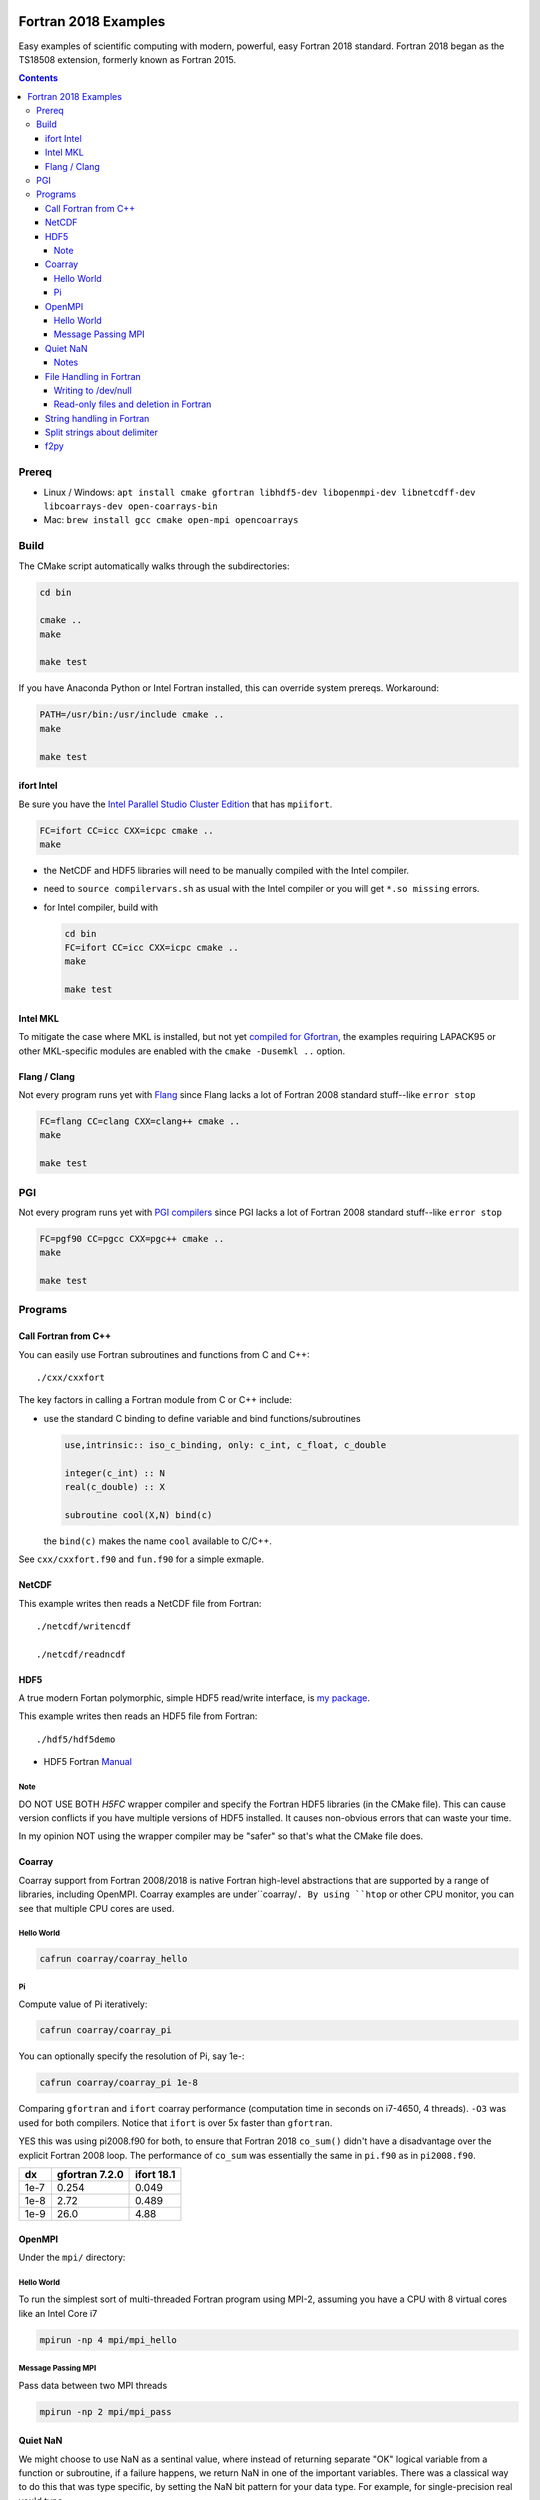 .. image:: https://travis-ci.org/scivision/fortran2018-examples.svg?branch=master
    :target: https://travis-ci.org/scivision/fortran2018-examples

.. image:: https://ci.appveyor.com/api/projects/status/kk2gcmlw1l3pjxy5?svg=true
    :target: https://ci.appveyor.com/project/scivision/fortran2018-examples

=====================
Fortran 2018 Examples
=====================

Easy examples of scientific computing with modern, powerful, easy Fortran 2018 standard.
Fortran 2018 began as the TS18508 extension, formerly known as Fortran 2015.

.. contents::


Prereq
======

* Linux / Windows: ``apt install cmake gfortran libhdf5-dev libopenmpi-dev libnetcdff-dev libcoarrays-dev open-coarrays-bin``
* Mac: ``brew install gcc cmake open-mpi opencoarrays``


Build
=====
The CMake script automatically walks through the subdirectories:

.. code:: bash

    cd bin

    cmake ..
    make
    
    make test

If you have Anaconda Python or Intel Fortran installed, this can override system prereqs. Workaround:

.. code:: bash

    PATH=/usr/bin:/usr/include cmake ..
    make
    
    make test


ifort Intel
-----------
Be sure you have the `Intel Parallel Studio Cluster Edition <https://www.scivision.co/install-intel-compiler-icc-icpc-ifort/>`_ that has ``mpiifort``.

.. code:: bash

    FC=ifort CC=icc CXX=icpc cmake ..
    make


* the NetCDF and HDF5 libraries will need to be manually compiled with the Intel compiler.
* need to ``source compilervars.sh`` as usual with the Intel compiler or you will get ``*.so missing`` errors.
* for Intel compiler, build with

  .. code:: bash

    cd bin
    FC=ifort CC=icc CXX=icpc cmake ..
    make
    
    make test


Intel MKL
---------
To mitigate the case where MKL is installed, but not yet
`compiled for Gfortran <https://www.scivision.co/intel-mkl-lapack95-gfortran/>`_,
the examples requiring LAPACK95 or other MKL-specific modules are enabled with the ``cmake -Dusemkl ..`` option.


Flang / Clang
-------------
Not every program runs yet with 
`Flang <https://www.scivision.co/flang-compiler-build-tips/>`_ 
since Flang lacks a lot of Fortran 2008 standard stuff--like ``error stop``


.. code:: bash

    FC=flang CC=clang CXX=clang++ cmake ..
    make

    make test

PGI
===
Not every program runs yet with 
`PGI compilers <https://www.pgroup.com/products/community.htm>`_
since PGI lacks a lot of Fortran 2008 standard stuff--like ``error stop``

.. code:: bash

    FC=pgf90 CC=pgcc CXX=pgc++ cmake ..
    make
    
    make test
    

Programs
========


Call Fortran from C++
---------------------
You can easily use Fortran subroutines and functions from C and C++::

    ./cxx/cxxfort

The key factors in calling a Fortran module from C or C++ include:

* use the standard C binding to define variable and bind functions/subroutines

  .. code:: fortran

    use,intrinsic:: iso_c_binding, only: c_int, c_float, c_double

    integer(c_int) :: N
    real(c_double) :: X

    subroutine cool(X,N) bind(c)

  the ``bind(c)`` makes the name ``cool`` available to C/C++.

See ``cxx/cxxfort.f90`` and ``fun.f90`` for a simple exmaple.


NetCDF
------
This example writes then reads a NetCDF file from Fortran::

    ./netcdf/writencdf

    ./netcdf/readncdf

HDF5
----
A true modern Fortan polymorphic, simple HDF5 read/write interface, is `my package <https://github.com/scivision/oo_hdf5_fortran/>`_.


This example writes then reads an HDF5 file from Fortran::

    ./hdf5/hdf5demo


* HDF5 Fortran `Manual <https://support.hdfgroup.org/HDF5/doc/fortran/index.html>`_

Note
~~~~
DO NOT USE BOTH `H5FC` wrapper compiler and specify the Fortran HDF5 libraries (in the CMake file).
This can cause version conflicts if you have multiple versions of HDF5 installed.
It causes non-obvious errors that can waste your time.

In my opinion NOT using the wrapper compiler may be "safer" so that's what the CMake file does.

Coarray
-------
Coarray support from Fortran 2008/2018 is native Fortran high-level abstractions that are supported by a range of libraries, including OpenMPI.
Coarray examples are under``coarray/``.
By using ``htop`` or other CPU monitor, you can see that multiple CPU cores are used.

Hello World
~~~~~~~~~~~

.. code:: bash

    cafrun coarray/coarray_hello


Pi
~~
Compute value of Pi iteratively:

.. code:: bash

    cafrun coarray/coarray_pi

You can optionally specify the resolution of Pi, say 1e-:

.. code:: bash

    cafrun coarray/coarray_pi 1e-8


Comparing ``gfortran`` and ``ifort`` coarray performance (computation time in seconds on i7-4650, 4 threads).
``-O3`` was used for both compilers.
Notice that ``ifort`` is over 5x faster than ``gfortran``.

YES this was using pi2008.f90 for both, to ensure that Fortran 2018 ``co_sum()`` didn't have a disadvantage over the explicit Fortran 2008 loop.
The performance of ``co_sum`` was essentially the same in ``pi.f90`` as in ``pi2008.f90``.

=====  ==============  ==========
dx     gfortran 7.2.0  ifort 18.1
=====  ==============  ==========
1e-7   0.254           0.049
1e-8   2.72            0.489
1e-9   26.0            4.88
=====  ==============  ==========




OpenMPI
-------
Under the ``mpi/`` directory:

Hello World
~~~~~~~~~~~~~~~
To run the simplest sort of multi-threaded Fortran program using MPI-2, assuming you have a CPU with 8 virtual cores like an Intel Core i7

.. code:: bash

    mpirun -np 4 mpi/mpi_hello

Message Passing MPI
~~~~~~~~~~~~~~~~~~~
Pass data between two MPI threads

.. code:: bash

    mpirun -np 2 mpi/mpi_pass

Quiet NaN
---------
We might choose to use NaN as a sentinal value, where instead of returning separate "OK" logical variable from a function or subroutine, if a failure happens, we return NaN in one of the important variables.
There was a classical way to do this that was type specific, by setting the NaN bit pattern for your data type.
For example, for single-precision real you'd type

.. code:: fortran

    nan_bit = transfer(Z'7FF80000',1.)

For a standards-based way to handle all floating point types, you might consider

.. code:: fortran

    use, intrinsic :: ieee_arithmetic, only: ieee_value, ieee_quiet_nan
    nan_ieee = ieee_value(1.,ieee_quiet_nan)

This is in program::

    ./nan

In Fortran 2003, ``real(z'abcd0000')`` is equivalent to ``transfer(z'abcd0000',1.)`` by Fortran 2003.
However, where you are deliberately setting NaN you will get

> Error: Result of FLOAT is NaN

so use ``transfer()`` for the case where you're deliberately setting ``NaN``.

Notes
~~~~~

* must NOT use ``-Ofast`` or ``-ffast-math`` because IEEE standards are broken by them and NaN detection will intermittently fail!
* ``gfortran`` >= 6 needed for ``ieee_arithmetic: ieee_is_nan``



File Handling in Fortran
------------------------
Despite its half-century year old roots, Fortran


Writing to /dev/null
~~~~~~~~~~~~~~~~~~~~~
Sometimes when modifying an old Fortran subroutine to load as a module in a new Fortran program, the old submodule writes a lot of unnecessary data to disk, that can be the primary compute time consumption of the submodule.
You can simply repoint the "open" statements to ``/dev/null``.
Benchmarks of NUL vs. scratch vs. file in::

    ./null

Read-only files and deletion in Fortran
~~~~~~~~~~~~~~~~~~~~~~~~~~~~~~~~~~~~~~~~
The ``readonly`` program shows that even operation system read-only files can be deleted by Fortran, like ``rm -f`` with the ``close(u,status='delete')`` option::

    ./readonly

String handling in Fortran
--------------------------

Split strings about delimiter
-----------------------------
This splits a string once around a delimiter::

    ./split

And notes that it is probably best to use fixed length CHARACTER longer than you'll need.
If you're trying to load and parse a complicated text file, it is perhaps better to load that file first in Python, parse it, then pass it to Fortran via f2py (load Fortran code as a Python module).

f2py
----
simple f2py demo

.. code:: bash


    f2py -c fib3.f90 -m fib3

This creates a `fib3*.so` (Linux/Mac)  or `fib3*.pyd` (Windows), which is used by

.. code:: bash

    python -c "import fib3; print(fib3.fib(8))"

> [0. 1. 1. 2. 3. 5. 8. 13.]

or

.. code:: bash

    python -c "import fib3; print(fib3.fib3.fib(1478))"

> [  0.  1.  1. ...,
>   8.07763763e+307   1.30698922e+308    inf]

Note the file `.f2py_f2cmap`, which is vital to proper assigning of real and complex data types, particularly double precision.

.. code:: python

    dict(real= dict(sp='float', dp='double'),
    complex = dict(sp='complex_float',dp="complex_double"))


